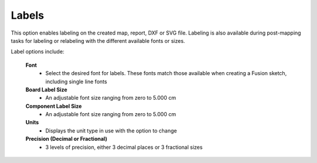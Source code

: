 .. _labels-label:

Labels
======

This option enables labeling on the created map, report, DXF or SVG file. Labeling is also
available during post-mapping tasks for labeling or relabeling with the different available
fonts or sizes.

Label options include:

    **Font**
        - Select the desired font for labels. These fonts match those available when creating a
          Fusion sketch, including single line fonts

    **Board Label Size**
        - An adjustable font size ranging from zero to 5.000 cm

    **Component Label Size**
        - An adjustable font size ranging from zero to 5.000 cm

    **Units**
        - Displays the unit type in use with the option to change

    **Precision  (Decimal or Fractional)**
        - 3 levels of precision, either 3 decimal places or 3 fractional sizes

